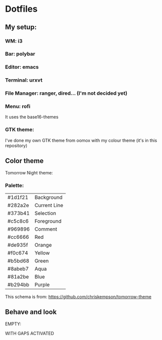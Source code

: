 * Dotfiles

** My setup:

*** WM: *i3*

*** Bar: *polybar*

*** Editor: *emacs*

*** Terminal: *urxvt*

*** File Manager: *ranger, dired... (I'm not decided yet)*

*** Menu: *rofi*

It uses the base16-themes

*** GTK theme:

I've done my own GTK theme from oomox with my colour theme (it's in this repository)

** Color theme

Tomorrow Night theme:

*** Palette:

#+NAME:   fig:SED-HR4049
[[./pic/Tomorrow-Night-Palette.png]]

| #1d1f21 | Background   |
| #282a2e | Current Line |
| #373b41 | Selection    |
| #c5c8c6 | Foreground   |
| #969896 | Comment      |
| #cc6666 | Red          |
| #de935f | Orange       |
| #f0c674 | Yellow       |
| #b5bd68 | Green        |
| #8abeb7 | Aqua         |
| #81a2be | Blue         |
| #b294bb | Purple       |

This schema is from: [[https://github.com/chriskempson/tomorrow-theme]]

** Behave and look

EMPTY:
#+NAME:   fig:SED-HR4049
[[./pic/empty.png]]

WITH GAPS ACTIVATED
#+NAME:   fig:SED-HR4049
[[./pic/gaps.png]]

